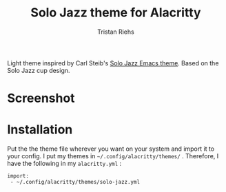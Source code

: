 #+title: Solo Jazz theme for Alacritty
#+author: Tristan Riehs

[[https://raw.githubusercontent.com/alacritty/alacritty/master/extra/logo/compat/alacritty-term%2Bscanlines.png]]

Light theme inspired by Carl Steib's [[https://github.com/cstby/solo-jazz-emacs-theme][Solo Jazz Emacs theme]]. Based on the Solo
Jazz cup design.

* Screenshot

* Installation

Put the the theme file wherever you want on your system and import it to your
config. I put my themes in ~~/.config/alacritty/themes/~ . Therefore, I have the
following in my ~alacritty.yml~ :

#+begin_src
 import:
  - ~/.config/alacritty/themes/solo-jazz.yml
#+end_src
